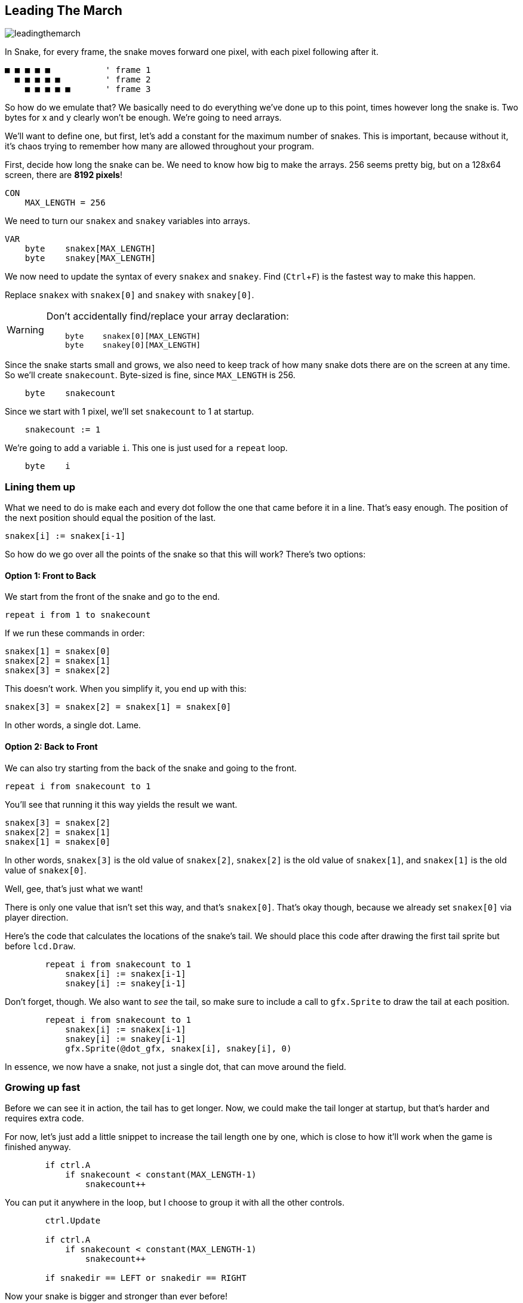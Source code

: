== Leading The March
:experimental:

image:leadingthemarch.png[]

In Snake, for every frame, the snake moves forward one pixel, with each pixel following after it.

----
■ ■ ■ ■ ■           ' frame 1
  ■ ■ ■ ■ ■         ' frame 2
    ■ ■ ■ ■ ■       ' frame 3
----

So how do we emulate that? We basically need to do everything we've done up to this point, times however long the snake is. Two bytes for x and y clearly won't be enough. We're going to need arrays.

We'll want to define one, but first, let's add a constant for the maximum number of snakes. This is important, because without it, it's chaos trying to remember how many are allowed throughout your program.

First, decide how long the snake can be. We need to know how big to make the arrays. 256 seems pretty big, but on a 128x64 screen, there are *8192 pixels*!

----
CON
    MAX_LENGTH = 256
----

We need to turn our `snakex` and `snakey` variables into arrays.

----
VAR
    byte    snakex[MAX_LENGTH]
    byte    snakey[MAX_LENGTH]
----

We now need to update the syntax of every `snakex` and `snakey`. Find (kbd:[Ctrl+F]) is the fastest way to make this happen.

Replace `snakex` with `snakex[0]` and `snakey` with `snakey[0]`.

[WARNING]
====
Don't accidentally find/replace your array declaration:
----
    byte    snakex[0][MAX_LENGTH]
    byte    snakey[0][MAX_LENGTH]
----
====

Since the snake starts small and grows, we also need to keep track of how many snake dots there are on the screen at any time. So we'll create `snakecount`. Byte-sized is fine, since `MAX_LENGTH` is 256.

----
    byte    snakecount
----

Since we start with 1 pixel, we'll set `snakecount` to 1 at startup.

----
    snakecount := 1
----

We're going to add a variable `i`. This one is just used for a `repeat` loop.

----
    byte    i
----

=== Lining them up

What we need to do is make each and every dot follow the one that came before it in a line. That's easy enough. The position of the next position should equal the position of the last.

----
snakex[i] := snakex[i-1]
----

So how do we go over all the points of the snake so that this will work? There's two options:

==== Option 1: Front to Back

We start from the front of the snake and go to the end.

`repeat i from 1 to snakecount`

If we run these commands in order:

----
snakex[1] = snakex[0]
snakex[2] = snakex[1]
snakex[3] = snakex[2]
----

This doesn't work. When you simplify it, you end up with this:

----
snakex[3] = snakex[2] = snakex[1] = snakex[0]
----

In other words, a single dot. Lame.

==== Option 2: Back to Front

We can also try starting from the back of the snake and going to the front.

`repeat i from snakecount to 1`

You'll see that running it this way yields the result we want.

----
snakex[3] = snakex[2]
snakex[2] = snakex[1]
snakex[1] = snakex[0]
----

In other words, `snakex[3]` is the old value of `snakex[2]`, `snakex[2]` is the old value of `snakex[1]`, and `snakex[1]` is the old value of `snakex[0]`.

Well, gee, that's just what we want!

There is only one value that isn't set this way, and that's `snakex[0]`. That's okay though, because we already set `snakex[0]` via player direction.

Here's the code that calculates the locations of the snake's tail. We should place this code after drawing the first tail sprite but before `lcd.Draw`.

----
        repeat i from snakecount to 1
            snakex[i] := snakex[i-1]
            snakey[i] := snakey[i-1]
----

Don't forget, though. We also want to _see_ the tail, so make sure to include a call to `gfx.Sprite` to draw the tail at each position.

----
        repeat i from snakecount to 1
            snakex[i] := snakex[i-1]
            snakey[i] := snakey[i-1]
            gfx.Sprite(@dot_gfx, snakex[i], snakey[i], 0) 
----

In essence, we now have a snake, not just a single dot, that can move around the field.

=== Growing up fast

Before we can see it in action, the tail has to get longer. Now, we could make the tail longer at startup, but that's harder and requires extra code.

For now, let's just add a little snippet to increase the tail length one by one, which is close to how it'll work when the game is finished anyway.

----
        if ctrl.A
            if snakecount < constant(MAX_LENGTH-1)
                snakecount++
----

You can put it anywhere in the loop, but I choose to group it with all the other controls.

----
        ctrl.Update

        if ctrl.A
            if snakecount < constant(MAX_LENGTH-1)
                snakecount++

        if snakedir == LEFT or snakedir == RIGHT
----

Now your snake is bigger and stronger than ever before!

View the complete example at `/tutorials/Snake/LeadingTheMarch.spin`.

=== Think about this!

. I mentioned that you could make the tail longer at startup, so that it wouldn't just start as a dot. How would you do that?